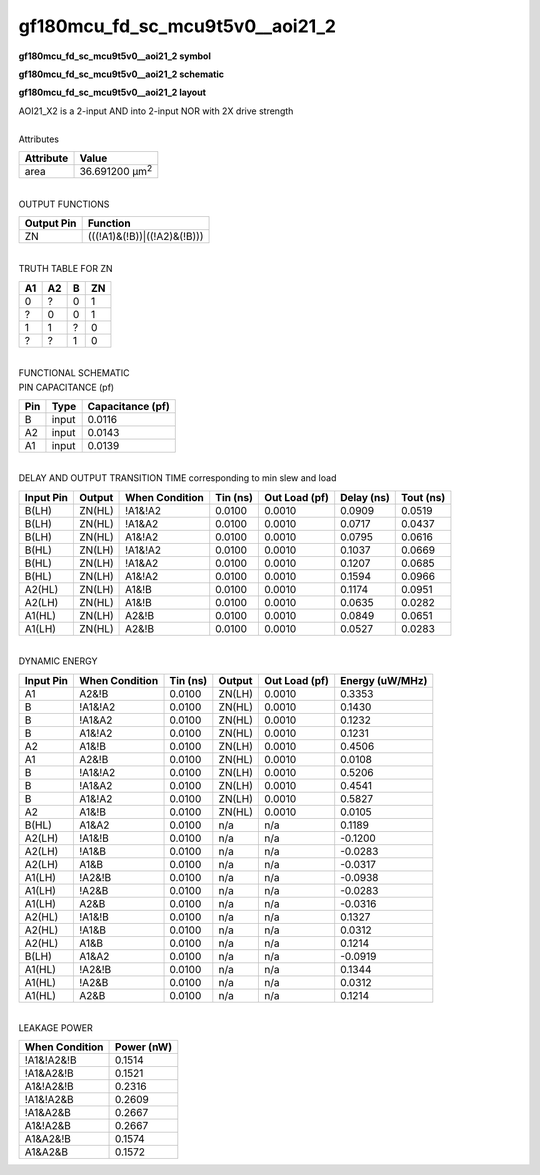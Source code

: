 ====================================
gf180mcu_fd_sc_mcu9t5v0__aoi21_2
====================================

**gf180mcu_fd_sc_mcu9t5v0__aoi21_2 symbol**

.. image:: gf180mcu_fd_sc_mcu9t5v0__aoi21_2.symbol.png
    :alt: gf180mcu_fd_sc_mcu9t5v0__aoi21_2 symbol

**gf180mcu_fd_sc_mcu9t5v0__aoi21_2 schematic**

.. image:: gf180mcu_fd_sc_mcu9t5v0__aoi21.schematic.svg
    :alt: gf180mcu_fd_sc_mcu9t5v0__aoi21_2 schematic

**gf180mcu_fd_sc_mcu9t5v0__aoi21_2 layout**

.. image:: gf180mcu_fd_sc_mcu9t5v0__aoi21_2.layout.png
    :alt: gf180mcu_fd_sc_mcu9t5v0__aoi21_2 layout


| AOI21_X2 is a 2-input AND into 2-input NOR with 2X drive strength

|
| Attributes

============= ======================
**Attribute** **Value**
area          36.691200 µm\ :sup:`2`
============= ======================

|
| OUTPUT FUNCTIONS

============== ===========================
**Output Pin** **Function**
ZN             (((!A1)&(!B))|((!A2)&(!B)))
============== ===========================

|
| TRUTH TABLE FOR ZN

====== ====== ===== ======
**A1** **A2** **B** **ZN**
0      ?      0     1
?      0      0     1
1      1      ?     0
?      ?      1     0
====== ====== ===== ======

|
| FUNCTIONAL SCHEMATIC


.. image:: gf180mcu_fd_sc_mcu9t5v0__aoi21_2.png


| PIN CAPACITANCE (pf)

======= ======== ====================
**Pin** **Type** **Capacitance (pf)**
B       input    0.0116
A2      input    0.0143
A1      input    0.0139
======= ======== ====================

|
| DELAY AND OUTPUT TRANSITION TIME corresponding to min slew and load

+---------------+------------+--------------------+--------------+-------------------+----------------+---------------+
| **Input Pin** | **Output** | **When Condition** | **Tin (ns)** | **Out Load (pf)** | **Delay (ns)** | **Tout (ns)** |
+---------------+------------+--------------------+--------------+-------------------+----------------+---------------+
| B(LH)         | ZN(HL)     | !A1&!A2            | 0.0100       | 0.0010            | 0.0909         | 0.0519        |
+---------------+------------+--------------------+--------------+-------------------+----------------+---------------+
| B(LH)         | ZN(HL)     | !A1&A2             | 0.0100       | 0.0010            | 0.0717         | 0.0437        |
+---------------+------------+--------------------+--------------+-------------------+----------------+---------------+
| B(LH)         | ZN(HL)     | A1&!A2             | 0.0100       | 0.0010            | 0.0795         | 0.0616        |
+---------------+------------+--------------------+--------------+-------------------+----------------+---------------+
| B(HL)         | ZN(LH)     | !A1&!A2            | 0.0100       | 0.0010            | 0.1037         | 0.0669        |
+---------------+------------+--------------------+--------------+-------------------+----------------+---------------+
| B(HL)         | ZN(LH)     | !A1&A2             | 0.0100       | 0.0010            | 0.1207         | 0.0685        |
+---------------+------------+--------------------+--------------+-------------------+----------------+---------------+
| B(HL)         | ZN(LH)     | A1&!A2             | 0.0100       | 0.0010            | 0.1594         | 0.0966        |
+---------------+------------+--------------------+--------------+-------------------+----------------+---------------+
| A2(HL)        | ZN(LH)     | A1&!B              | 0.0100       | 0.0010            | 0.1174         | 0.0951        |
+---------------+------------+--------------------+--------------+-------------------+----------------+---------------+
| A2(LH)        | ZN(HL)     | A1&!B              | 0.0100       | 0.0010            | 0.0635         | 0.0282        |
+---------------+------------+--------------------+--------------+-------------------+----------------+---------------+
| A1(HL)        | ZN(LH)     | A2&!B              | 0.0100       | 0.0010            | 0.0849         | 0.0651        |
+---------------+------------+--------------------+--------------+-------------------+----------------+---------------+
| A1(LH)        | ZN(HL)     | A2&!B              | 0.0100       | 0.0010            | 0.0527         | 0.0283        |
+---------------+------------+--------------------+--------------+-------------------+----------------+---------------+

|
| DYNAMIC ENERGY

+---------------+--------------------+--------------+------------+-------------------+---------------------+
| **Input Pin** | **When Condition** | **Tin (ns)** | **Output** | **Out Load (pf)** | **Energy (uW/MHz)** |
+---------------+--------------------+--------------+------------+-------------------+---------------------+
| A1            | A2&!B              | 0.0100       | ZN(LH)     | 0.0010            | 0.3353              |
+---------------+--------------------+--------------+------------+-------------------+---------------------+
| B             | !A1&!A2            | 0.0100       | ZN(HL)     | 0.0010            | 0.1430              |
+---------------+--------------------+--------------+------------+-------------------+---------------------+
| B             | !A1&A2             | 0.0100       | ZN(HL)     | 0.0010            | 0.1232              |
+---------------+--------------------+--------------+------------+-------------------+---------------------+
| B             | A1&!A2             | 0.0100       | ZN(HL)     | 0.0010            | 0.1231              |
+---------------+--------------------+--------------+------------+-------------------+---------------------+
| A2            | A1&!B              | 0.0100       | ZN(LH)     | 0.0010            | 0.4506              |
+---------------+--------------------+--------------+------------+-------------------+---------------------+
| A1            | A2&!B              | 0.0100       | ZN(HL)     | 0.0010            | 0.0108              |
+---------------+--------------------+--------------+------------+-------------------+---------------------+
| B             | !A1&!A2            | 0.0100       | ZN(LH)     | 0.0010            | 0.5206              |
+---------------+--------------------+--------------+------------+-------------------+---------------------+
| B             | !A1&A2             | 0.0100       | ZN(LH)     | 0.0010            | 0.4541              |
+---------------+--------------------+--------------+------------+-------------------+---------------------+
| B             | A1&!A2             | 0.0100       | ZN(LH)     | 0.0010            | 0.5827              |
+---------------+--------------------+--------------+------------+-------------------+---------------------+
| A2            | A1&!B              | 0.0100       | ZN(HL)     | 0.0010            | 0.0105              |
+---------------+--------------------+--------------+------------+-------------------+---------------------+
| B(HL)         | A1&A2              | 0.0100       | n/a        | n/a               | 0.1189              |
+---------------+--------------------+--------------+------------+-------------------+---------------------+
| A2(LH)        | !A1&!B             | 0.0100       | n/a        | n/a               | -0.1200             |
+---------------+--------------------+--------------+------------+-------------------+---------------------+
| A2(LH)        | !A1&B              | 0.0100       | n/a        | n/a               | -0.0283             |
+---------------+--------------------+--------------+------------+-------------------+---------------------+
| A2(LH)        | A1&B               | 0.0100       | n/a        | n/a               | -0.0317             |
+---------------+--------------------+--------------+------------+-------------------+---------------------+
| A1(LH)        | !A2&!B             | 0.0100       | n/a        | n/a               | -0.0938             |
+---------------+--------------------+--------------+------------+-------------------+---------------------+
| A1(LH)        | !A2&B              | 0.0100       | n/a        | n/a               | -0.0283             |
+---------------+--------------------+--------------+------------+-------------------+---------------------+
| A1(LH)        | A2&B               | 0.0100       | n/a        | n/a               | -0.0316             |
+---------------+--------------------+--------------+------------+-------------------+---------------------+
| A2(HL)        | !A1&!B             | 0.0100       | n/a        | n/a               | 0.1327              |
+---------------+--------------------+--------------+------------+-------------------+---------------------+
| A2(HL)        | !A1&B              | 0.0100       | n/a        | n/a               | 0.0312              |
+---------------+--------------------+--------------+------------+-------------------+---------------------+
| A2(HL)        | A1&B               | 0.0100       | n/a        | n/a               | 0.1214              |
+---------------+--------------------+--------------+------------+-------------------+---------------------+
| B(LH)         | A1&A2              | 0.0100       | n/a        | n/a               | -0.0919             |
+---------------+--------------------+--------------+------------+-------------------+---------------------+
| A1(HL)        | !A2&!B             | 0.0100       | n/a        | n/a               | 0.1344              |
+---------------+--------------------+--------------+------------+-------------------+---------------------+
| A1(HL)        | !A2&B              | 0.0100       | n/a        | n/a               | 0.0312              |
+---------------+--------------------+--------------+------------+-------------------+---------------------+
| A1(HL)        | A2&B               | 0.0100       | n/a        | n/a               | 0.1214              |
+---------------+--------------------+--------------+------------+-------------------+---------------------+

|
| LEAKAGE POWER

================== ==============
**When Condition** **Power (nW)**
!A1&!A2&!B         0.1514
!A1&A2&!B          0.1521
A1&!A2&!B          0.2316
!A1&!A2&B          0.2609
!A1&A2&B           0.2667
A1&!A2&B           0.2667
A1&A2&!B           0.1574
A1&A2&B            0.1572
================== ==============

